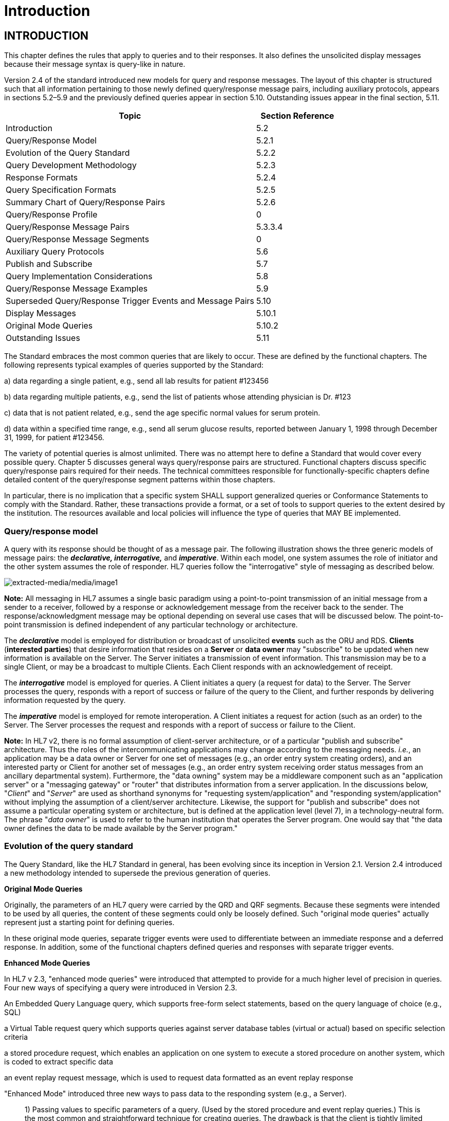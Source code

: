 = Introduction
:render_as: Level4
:v291_section: 5.2+

== INTRODUCTION

This chapter defines the rules that apply to queries and to their responses. It also defines the unsolicited display messages because their message syntax is query-like in nature.

Version 2.4 of the standard introduced new models for query and response messages. The layout of this chapter is structured such that all information pertaining to those newly defined query/response message pairs, including auxiliary protocols, appears in sections 5.2–5.9 and the previously defined queries appear in section 5.10. Outstanding issues appear in the final section, 5.11.

[width="100%",cols="75%,25%",options="header",]

|===

|Topic |Section Reference

|Introduction |5.2

|Query/Response Model |5.2.1

|Evolution of the Query Standard |5.2.2

|Query Development Methodology |5.2.3

|Response Formats |5.2.4

|Query Specification Formats |5.2.5

|Summary Chart of Query/Response Pairs |5.2.6

|Query/Response Profile |0

|Query/Response Message Pairs |5.3.3.4

|Query/Response Message Segments |0

|Auxiliary Query Protocols |5.6

|Publish and Subscribe |5.7

|Query Implementation Considerations |5.8

|Query/Response Message Examples |5.9

|Superseded Query/Response Trigger Events and Message Pairs |5.10

|Display Messages |5.10.1

|Original Mode Queries |5.10.2

|Outstanding Issues |5.11

|===

The Standard embraces the most common queries that are likely to occur. These are defined by the functional chapters. The following represents typical examples of queries supported by the Standard:

{empty}a) data regarding a single patient, e.g., send all lab results for patient #123456

{empty}b) data regarding multiple patients, e.g., send the list of patients whose attending physician is Dr. #123

{empty}c) data that is not patient related, e.g., send the age specific normal values for serum protein.

{empty}d) data within a specified time range, e.g., send all serum glucose results, reported between January 1, 1998 through December 31, 1999, for patient #123456.

The variety of potential queries is almost unlimited. There was no attempt here to define a Standard that would cover every possible query. Chapter 5 discusses general ways query/response pairs are structured. Functional chapters discuss specific query/response pairs required for their needs. The technical committees responsible for functionally-specific chapters define detailed content of the query/response segment patterns within those chapters.

In particular, there is no implication that a specific system SHALL support generalized queries or Conformance Statements to comply with the Standard. Rather, these transactions provide a format, or a set of tools to support queries to the extent desired by the institution. The resources available and local policies will influence the type of queries that MAY BE implemented.

=== Query/response model

A query with its response should be thought of as a message pair. The following illustration shows the three generic models of message pairs: the *_declarative, interrogative,_* and *_imperative_*. Within each model, one system assumes the role of initiator and the other system assumes the role of responder. HL7 queries follow the "interrogative" style of messaging as described below.

image:extracted-media/media/image1.wmf[extracted-media/media/image1]

*Note:* All messaging in HL7 assumes a single basic paradigm using a point-to-point transmission of an initial message from a sender to a receiver, followed by a response or acknowledgement message from the receiver back to the sender. The response/acknowledgment message may be optional depending on several use cases that will be discussed below. The point-to-point transmission is defined independent of any particular technology or architecture.

The *_declarative_* model is employed for distribution or broadcast of unsolicited *events* such as the ORU and RDS. *Clients* (*interested parties*) that desire information that resides on a *Server* or *data owner* may "subscribe" to be updated when new information is available on the Server. The Server initiates a transmission of event information. This transmission may be to a single Client, or may be a broadcast to multiple Clients. Each Client responds with an acknowledgement of receipt.

The *_interrogative_* model is employed for queries. A Client initiates a query (a request for data) to the Server. The Server processes the query, responds with a report of success or failure of the query to the Client, and further responds by delivering information requested by the query.

The *_imperative_* model is employed for remote interoperation. A Client initiates a request for action (such as an order) to the Server. The Server processes the request and responds with a report of success or failure to the Client.

*Note:* In HL7 v2, there is no formal assumption of client-server architecture, or of a particular "publish and subscribe" architecture. Thus the roles of the intercommunicating applications may change according to the messaging needs. _i.e._, an application may be a data owner or Server for one set of messages (e.g., an order entry system creating orders), and an interested party or Client for another set of messages (e.g., an order entry system receiving order status messages from an ancillary departmental system). Furthermore, the "data owning" system may be a middleware component such as an "application server" or a "messaging gateway" or "router" that distributes information from a server application. In the discussions below, "_Client_" and "_Server_" are used as shorthand synonyms for "requesting system/application" and "responding system/application" without implying the assumption of a client/server architecture. Likewise, the support for "publish and subscribe" does not assume a particular operating system or architecture, but is defined at the application level (level 7), in a technology-neutral form. The phrase "_data owner_" is used to refer to the human institution that operates the Server program. One would say that "the data owner defines the data to be made available by the Server program."

=== Evolution of the query standard

The Query Standard, like the HL7 Standard in general, has been evolving since its inception in Version 2.1. Version 2.4 introduced a new methodology intended to supersede the previous generation of queries.

*Original Mode Queries*

Originally, the parameters of an HL7 query were carried by the QRD and QRF segments. Because these segments were intended to be used by all queries, the content of these segments could only be loosely defined. Such "original mode queries" actually represent just a starting point for defining queries.

In these original mode queries, separate trigger events were used to differentiate between an immediate response and a deferred response. In addition, some of the functional chapters defined queries and responses with separate trigger events.

*Enhanced Mode Queries*

In HL7 v 2.3, "enhanced mode queries" were introduced that attempted to provide for a much higher level of precision in queries. Four new ways of specifying a query were introduced in Version 2.3.

An Embedded Query Language query, which supports free-form select statements, based on the query language of choice (e.g., SQL)

a Virtual Table request query which supports queries against server database tables (virtual or actual) based on specific selection criteria

a stored procedure request, which enables an application on one system to execute a stored procedure on another system, which is coded to extract specific data

an event replay request message, which is used to request data formatted as an event replay response

"Enhanced Mode" introduced three new ways to pass data to the responding system (e.g., a Server).

____

{empty}1) Passing values to specific parameters of a query. (Used by the stored procedure and event replay queries.) This is the most common and straightforward technique for creating queries. The drawback is that the client is tightly limited in the range of queries it can formulate.

{empty}2) Passing the query as a single complex query "expression". (Used by the Virtual Table query.) The query is defined by an expression-tree made up of the usual AND OR, '<' , '>', ... Operators can refer to column names or variables defined by the Server. These Queries give the Client significant flexibility in specifying their query over the columns that the Server has permitted. The cost of this Client flexibility is that the Server SHALL evaluate the query expression, rather than simply plug parameter values into an existing stored procedure.

{empty}3) Passing the query as a single string in an existing database query language such as SQL. (Used by the EQL External Query Language query.) An EQL query is represented as a string formatted in the particular syntax of an existing query language. The Server will probably pass this string expression directly to an existing database engine to evaluate the query, which will have to parse this expression to recover the query. The drawback of this technique is that different database engines use different query languages, and so the exact query string which the Client constructs will depend on the Server's query language.

____

Also in Version 2.3, the use of the trigger event was moving closer to the definition set forth in chapter 2. Each offered query had its own trigger event. In Version 2.3.1 each response had its own trigger event.

*Version 2.4 Queries*

Users of v 2.3 queries encountered some somewhat arbitrary limitations suggested by the v 2.3 standard. A close reading of the v 2.3 virtual table query wording made it appear that the only way a query could be specified by a QSC selection expression was if it returned tabular (RDT) results, and it seemed that query-by-parameter queries could not return tabular results.

Versions of the HL7 standard after v 2.3.1 more cleanly separate how a query is specified from how the data is returned, and they emphasize the existence of a "Conformance Statement." HL7 continues to support the semantics of the Stored Procedure/Event Replay queries and the Virtual Table queries, but formulates the syntax more clearly using a single new query, the Query By Parameter (QBP).

The QBP query is intended to unify the semantics of the stored-procedure, event-replay and virtual-table queries within the framework of a precise conformance statement.

The standard recognizes the continued use of the Original Mode queries (QRD/QRF), but uses a new query formalism to explain their semantics more clearly.

The bulk of the new material after Version 2.3.1 consists of defining a format for Conformance Statements, and giving examples of query design and use.

*Note:* Version 2.5 introduced a new, use-case-based mechanism for conformance in Section 2.12 of Chapter 2. Query implementers are encouraged to review and, where appropriate, adopt the profiling structures outlined in that section. Conformance Statement structures introduced in Version 2.4 have been renamed Query Profiles.

*Compatibility with past versions*

For backward compatibility, both the "original" and "enhanced" queries remain in the standard, but their description has been relegated to a "for backward compatibility only" section. The main part of this chapter is a complete and consistent explanation of the recommended approach to HL7 queries in Version 2.4 and later.

As in versions of the standard prior to 2.4, the detailed domain content of the query and response messages is defined by the technical committees responsible for the functionally-specific chapters; the basic forms and methodology for queries and responses are defined in this chapter.

Sections _5.2.4_, "_Response format_," and _5.2.5_, "_Query specification formats_," discuss Response Formats and Query Specification Formats.

=== Query development methodology

Typically, an individual HL7 conformant query would evolve as follows:

An institution, or data owner, decides that it would like to make information available via a query. It decides precisely what data will be made available and how it will be offered. Knowing its own data, the data owner will define its query to return one of three representations of the data:

____

{empty}1) As traditional HL7 segments. (See section _5.2.4.1_, "_Segment pattern response_.")

{empty}2) As rows and columns of data from a precisely defined Virtual Table. (See section _5.2.4.2_, "_Tabular response_.")

{empty}3) As rows of human readable text ready to output to a screen or printer. (See section _5.2.4.3_, "_Display response_.")

____

Next, the data owner specifies exactly which input variables the Client can use to control the data that the Server agrees to return.

The complete specification of what data are available, how the data will be returned, and what variables can be valued or constrained in a Query is called the Query Profile.

The Query Profile concept is critical to the proper usage of the query/response pair. In the absence of a Query Profile, the Client would be unaware of the existence of the query, let alone how to use it or what to expect from it**_._** The data owner advertises the existence of, and support for, a query by publishing a *_Query Profile_*.

The Query Profile has the following broad structure:

[width="100%",cols="100%",]

|===

|Introduction including title, trigger events, mode, characteristics and purpose

|Query Grammar

|Response Grammar

|Input Specification and Commentary

|Response Control

|Output specifications and Commentary

|===

*Query Profile*: A declaration which sets forth the name of the query supported by the Server, the logical structure of the information that can be queried, and the logical structure of what can be returned.

Section 0, "_Note that the_ Vaccination Query related messages have been removed as these were deprecated and withdrawn as of v 2.8.

Acknowledgment Choreography

As of Version 2.9 Infrastructure and Messaging requires that Acknowledgment Choreography be explicitly specified in MSH-15 and MSH-16. Because of the nature of the Query and Response Messaging pattern, the Response message is always an Application Acknowledgment. To specify this, the value in MSH-16 SHALL always be “AL” to indicate that there will always be an Application Acknowledgment to the Query Message. See Chapter 2 for more details on this subject.

QUERY/RESPONSE PROFILE," will explain the Query Profile in detail.

The next section elaborates on the three styles of response data (segment pattern, tabular, and display) that a data owner may use to represent its data.

The introduction of the Query Profile concept is not intended to imply system certification. It is intended to promote well-specified queries. As in previous versions, support for queries is not required for HL7 conformance.

=== Response format

The first decision a data owner SHALL make in formulating a query is to decide which style of representing data is most appropriate for their needs.

[width="100%",cols="19%,81%",]

|===

|HL7 recognizes three main styles of representing responses to queries: *_tabular, segment pattern, or display_*. _Segment pattern_ and _tabular_ were previously known as _record-oriented_ as described in earlier versions of this Standard. _Segment pattern_ responses consist of a set of HL7 segments. Each query will define, in its Query Profile, the precise grammar of HL7 segments that it will return. Tabular responses return data as a set of rows, one RDT segment per row. Display queries return data in DSP segments. An HL7 conformant system interested in supporting queries will choose one or more of these styles before proceeding with a detailed design. |

|Tabular |The responding system formats the data in a relational format, as rows and columns.

|Segment pattern |The responding system formats the data on the basis of an application-specific segment-oriented (record-oriented) message.

|Display |The responding system formats the data in human readable format for direct outputting to a display device (in both original and enhanced modes).

|===

These structures support all original mode and enhanced mode responses, as well as the Conformance Based Queries.

==== Segment pattern response

Segment Pattern data responses reflect the traditional way of offering data within HL7. The Server responds to queries by returning a pattern of HL7 segments. For example, the core of a response to a query for Lab data might be defined by the following segment grammar:

\{PID

OBR

{empty}[\{OBX}]

}

For example, patient information will be returned in the PID segment and laboratory results in OBR and OBX segments. In this style, the message returned by a Server is often a close approximation to an existing unsolicited update HL7 message.

In creating a Query Profile for a segment pattern response, the data owner SHALL decide on the exact segment grammar it will return. The output specification of the Query Profile for a segment pattern response will have a structure very similar to the message definition of a standard HL7 transaction. It SHALL define a grammar of segments that will be returned, and, for each segment, it should clarify, where necessary, the meaning of each field, the cardinality of the data, and whether the data is optional or required.

==== Tabular response

A data owner may decide that the best model for the data it wishes to offer is that of a fairly conventional table of rows and columns. In this case, a data owner advertises support for a straightforward ("virtual") table of data, with specific columns of specific data types. It further indicates which of the columns the Client can constrain in its query. The response to a query will be in the form of a set of rows from the advertised table.

The Virtual Table is an abstraction around a traditional database table. However, there are important differences between a traditional database table and the Virtual Table. The Virtual Table need not be based on a single table or collection of data. It may represent a "join" or combination of data among database tables (although the "join" or combination is not explicitly exposed to the Client).

The concept of _table,_ borrowed from the relational database world, is used merely as a representational aid. The actual internal data structure of the Server need not be relational. Virtual Tables may be used to present data elements from internal structures that are hierarchical, object-oriented, or otherwise non-relational in nature.

Virtual Tables therefore insulate the user from the exact data layout or representation in the data source. That is to say, the requestor need not understand the structure of the tables, rows and columns of the database being queried but only the structure of the Virtual Table representation. Likewise, the responder (database owner) does not have to expose the structure of the real database. Neither the owner nor the requestor needs to worry if the structure of the database changes.

The rows and columns of the Virtual Table for a query are fully described in the Query Profile for that query.

A virtual table data representation is appropriate when the information being offered is relatively simple. It would not be the appropriate representation for lab reports that typically involve a complex nesting of results into sections. Data carried by the typical HL7 segment or segment group could be modeled as a virtual table. For example, the ADT system might offer a table consisting of the fields of PID, NK1 and a single PV1 segment. On the other hand, it would be difficult to represent the visit history of a patient in a single virtual table.

==== Display response

A display message can be generated where the update information does not need to be captured by the receiving system's database, but only displayed, either on a visual medium (such as a PC, workstation or a CRT) or on printed medium.

The display response does not actually represent a formal style of data organization. It represents a decision to return data formatted for human, rather than for computer, consumption. The Server offers a pretty-printed version of the data in a format that is meaningful for human readers. Logically, the content of the pretty-printed message might be the complex data carried by an HL7 segment pattern, or could be a simple record normally carried by a tabular response.

==== Choosing among available response formats

In practice, it is easy to decide which style of data to offer. In general, segment pattern responses are able to carry complex data structures (e.g., an entire laboratory report) while tabular responses are typically simple data structures. Therefore, tabular response is intended as a simpler tool to accomplish a simpler task. There is no need for the Client to understand, parse and process the deep structure and relationships implied by the segment pattern response. The Client does not need a complex state machine to do segment level parsing. The rows all have the same structure so only a simple state machine is needed.

If the query is defined by an HL7 technical committee, then the decision is already made. If, on the other hand, no query is yet defined but the domain of the data is well covered by HL7, then it is probable that there are existing HL7 segments that could carry the data. A Z query may be constructed out of the existing HL7 segments. If the data is site specific, the site can either create its own Z segments and offer a segment pattern response (which makes particular sense if the overall data is complex) or it can define its own Virtual Table, offer a tabular response and let the Client process each record.

Once it is known what data a Server is making available, then the data can be ordered or requested. This is analogous to needing to refer to a catalog before ordering an item by mail.

=== Query specification formats

The previous section explained the three representations for data that are returned to a query client. This section discusses how the client may represent a query for information.

HL7 now recommends one primary way with 3 basic variants for specifying a query.

This query model with its variants is intended to assist implementers in translating specific query needs from the ordinary prose of the business model into an appropriate HL7 query paradigm. The paradigm selected will depend upon the philosophy of the institution: whether to allow relative freedom to client systems in composing query expressions, or to control rigidly the fields and operations to be offered. The following paragraphs compare and contrast the features of each of the HL7 query variant models. The differences between them lie mainly in the processing they require on the Server side.

*_Query by Simple Parameter_*

____

The first variant is called the Simple Parameter query. In the simple parameter query, the input parameters are passed in order as successive fields of an HL7 segment. The Server need only read them from the corresponding HL7 fields, and plug them into an internal function to evaluate the query.

This is the most basic form of the query in which the Server specifies a fixed list of parameters in its Query Profile. (For example, the Server may direct the querying system to specify a medical record number, a beginning date, and an ending date.) When invoking the query, the Client passes a specific value for each parameter. This is analogous to invoking a stored procedure against a database.

The parameter definition segment (i.e., the QPD) can be seen as a generalization of the QRD and QRF segments of the original mode query. Each field in the QRD and QRF corresponds to 1 parameter of the QPD instance. HL7 recommends that queries defined by QRD and QRF segments be recast as a version 2.4 or later Query By Parameter.

The obvious implementation gain is that the Server can simply map the input values to the parameters specified in the Query Profile. An already known function or procedure is called to evaluate the query and select data to be returned. The bulk of the work effort has already been invested in the development of this predefined function or procedure.

____

*_Query by Example Variant:_*

____

The Query by Example (QBE) is an extension of Query by Parameter (QBP) in which search parameters are passed by sending them in the segment which naturally carries them, instead of as fields of the QPD segment. For example, if one wanted to perform a "find_candidates" query using QBE, one would send the demographics information on which to search in the PID and/or PD1 segments, leaving blank those fields in the segment sent that are not query parameters. If, for example, religion were not one of the query parameters, PID-17 would be left blank when the PID was sent in the query. Parameters which do not occur naturally in an HL7 message, such as search algorithm, confidence level, etc., would continue to be carried in the QPD segment as they are in the Query by Parameter. The exact segments and fields available for use as query parameters would be specified in the Query Profile for the query.

____

*_Query Using the QSC Variant:_*

____

The third variant is known as the QSC variant because of its use of the QSC data type, which was used in the Virtual Table query. The Query Profile for the query will define all the variables that the Client may use in an expression. At runtime, the Client is able to define the exact search criteria by constructing a "tree" of operator/operand nodes that constrain the available input parameters. To evaluate the query, the Server SHALL be willing to analyze and interpret the query expression at runtime. The Server may translate the input expression into its local data access language, or perhaps it will interpret the request itself, and evaluate the expression for each item of the virtual table. The client's Complex Expression is analogous to an SQL selection statement against a relational database.

This variant is most like the Virtual Table Query (VQQ).

____

There are a number of factors to consider in determining which variant to offer. In the Complex Expression (QSC) variant, the Client may select any or all of the variables offered and may specify any permissible operators and values for each variable. By contrast, in the Simple Parameter variant or the Query by Example variant, the Client SHALL provide values for exactly the set of variables offered.

____

The Simple Parameter variant is easy to parse and process because it has positional fields; i.e., the parameters are in a predefined and fixed order. Likewise, the Query by Example variant lends itself to simple processing, since parameters will occur in known positions in defined segments. The Complex Expression variant, on the other hand, requires more involved parsing and processing because of its flexibility and the optionality of its elements. Thus, while the Complex Expression variant offers more functionality to the Client, it is more burdensome for the Server to process. Conversely, the Simple Parameter and Query by Example variants offer less functionality to the Client but are generally easier for the Server to implement; they are often based on existing stored procedures on the Server's system.

____

==== Expressing the same data using the variants

The following is an example of a query stated in all three variant forms. This example is presented to illustrate the utility of each format for the purpose of offering a query. Which format to use depends upon the level of processing complexity to be implemented on the Server and the degree of specification flexibility required by the Client.

The purpose of the query is to allow a simple inquiry upon an administrative database. Suppose a patient information request is submitted by the Client. The Server is to respond with demographic information: patient's date of birth, sex, and ZIP code.

===== Expression as simple parameters

As we have seen, this variant requires an exact parameter specification.

The client system transmits a QBP query message in the following format:

MSH|^~\&|FEH.IVR|HUHA.CSC|HUHA.DEMO||199902031135-0600||QBP^Z58^QBP_Q13|1|D|2.8

QPD|Z58^Pat Parm Qry 2|Q502|111069999

RCP|I

The names of the input and output fields are not specified in the query message, but by the Query Profile, identified by _QPD-1-message query name_. The _MSH-9.2-trigger event_ and the _QPD-1-message query name_ are this query's only distinguishing elements. The requesting system SHALL refer to this query's Query Profile to learn more about the input and output fields.

===== Expression as query by example

Just as in the Simple Parameter variant, the Query by Example requires an exact parameter specification. The distinction in a Query by Example is that segments other than QPD are used to transmit the parameters. The segments offered should be already-existing segments that the Server can parse easily.

The client system transmits a Query by Example in the following format.

MSH|^~\&|FEH.IVR|HUHA.CSC|HUHA.DEMO||199902031135-0600||QBP^Z58^QBP_Q13|1|D|2.8

QPD|Z58^Pat Parm Qry 2|Q502

RCP|I

Parameters used in this query are specified in the Query Profile.

===== Expression as a complex expression

In contrast, the Complex Expression variant allows flexible input specifications. This allows more choices for the Client system, but can require more complex processing capability on the part of the Server System.

If the above Simple Parameter variant were to be stated as a Complex Expression, it might look like this.

MSH|^~\&|FEH.IVR|HUHA.CSC|HUHA.DEMO||199902031135-0600||QBP^Q13^QBP_Q13|1|D|2.8

QPD|Z999^Pat Sel Qry 1|Q501|@MedicalRecordNo^EQ^111069999

RCP|I

Note the explicit statement of the input field name in _QPD-3-user parameters_. Also, note that this query might be used to specify and request other fields, depending upon the specification of what is permitted by the server system's Query Profile.

[width="100%",cols="36%,64%",]

|===

|Query Modalities |

|Simple Parameter Variant |The Server specifies parameters and the Client passes specific values to the parameters when the query is invoked.

|Complex Expression Variant |The Server offers variables which can be used by the Client who passes a constraining expression (subject to any limitations specified by the Query Profile) over those variables when invoking the query.

|===

Using the new modalities shown in the table, the variety and number of queries is almost unlimited. There is no implication that a specific Server must support all of these potential generalized queries to comply with the Standard. Rather, these transactions provide a format, or a set of tools, to support queries to the extent desired by the institution. The resources available and local policies will influence the types of queries that are implemented.

=== Summary chart of query/response pairs

The following chart delineates the query/response messages defined in chapter 5:

[width="100%",cols="25%,11%,12%,21%,16%,15%",options="header",]

|===

|Description |Query |Response |Response type |Defining segment(s) |Sec Ref

|Cancel query |QCN | | | |5.4.6

|Query By Parameter |QBP | | |QPD |5.4.1, 5.4.2, 5.4.3

|Query, original Mode (withdrawn) |QRY | |Original mode (withdrawn) |QRD/QRF |

|Display response | |RDY |Display |DSP |5.4.3

|Response Segment Pattern | |RSP |Segment pattern | |5.4.1

|Response tabular | |RTB |tabular |RDF/RDT |5.4.2

|Unsolicited display message (withdrawn) |UDM | |Display (withdrawn) |URD/URS |

|===

The following chart delineates the query/response messages defined in the functional chapters:

[width="100%",cols="24%,12%,12%,21%,16%,15%",options="header",]

|===

|Description |Query |Response |Response type |Defining +

segment(s) |Sec Ref

|ADT response (withdrawn) |QRY^A19 |ADR^A19 |Original mode (withdrawn) |QRD/QRF |

|Allocate identifiers |QBP^Q24 |RSP^K24 |Segment pattern |QBP |3.3.59

|Ancillary RPT (display) (for backward compatibility only) | |ARD |Original mode | |7

|Find candidates |QBP^Q22 |RSP^K22 |Segment pattern |QBP |3.3.57

|Get corresponding identifiers |QBP^Q23 |RSP^K23 |Segment pattern |QBP |3.3.58

|Get person demographics |QBP^Q21 |RSP^K21 |Segment pattern |QBP |3.3.56

|Order status query/ Order status response (withdrawn) |OSQ^Q06 |OSR^Q06 |Original mode (withdrawn) |QRD/QRF |

|Pharmacy administration information (withdrawn) |QRY^Q27 |RAR^RAR |Original mode (withdrawn) |QRD/QRF |

|Master files query |MFQ | |Original mode | |8.4.3

|Master files query response | |MFR |Original mode | |8.43

|Personnel information |QBP^Qnn |RSP^Knn |Segment pattern |QBP |15.3.7

|Pharmacy dispense information (withdrawn) |QRY^Q28 |RDR^RDR |Original mode(withdrawn) |QRD/QRF |

|Pharmacy dose information (withdrawn) |QRY^Q30 |RGR/RGR |Original mode (withdrawn) |QRD/QRF |

|Pharmacy encoded order information (withdrawn) |QRY^Q29 |RER^RER |Original mode (withdrawn) |QRD/QRF |

|Pharmacy prescription order response (withdrawn) |QRY^Q26 |ROR^ROR |Original mode (withdrawn) |QRD/QRF |

|Request clinical information (withdrawn) |RQC^I05 | |Original mode (withdrawn) |QRD/QRF |

|Results of observation, query for (withdrawn) |QRY^R02 |ORF^R04 |Original mode (withdrawn) |QRD/QRF |

|Return Clinical Information (withdrawn) | |RCI^I05 |Original mode (withdrawn) |QRD/QRF |

|Return Clinical List (withdrawn) | |RCL^I06 |Original mode (withdrawn) |QRD/QRF |

|Return patient referral |RRI | |Original mode | |11.5

|Return patient referral | |RRI |Original mode | |11.5

|Schedule query |SQM | |Original mode | |10.5.3

|Schedule query response | |SQR |Original mode | |10.5.3

|===

Note that the Vaccination Query related messages have been removed as these were deprecated and withdrawn as of v 2.8.

=== Acknowledgment Choreography

